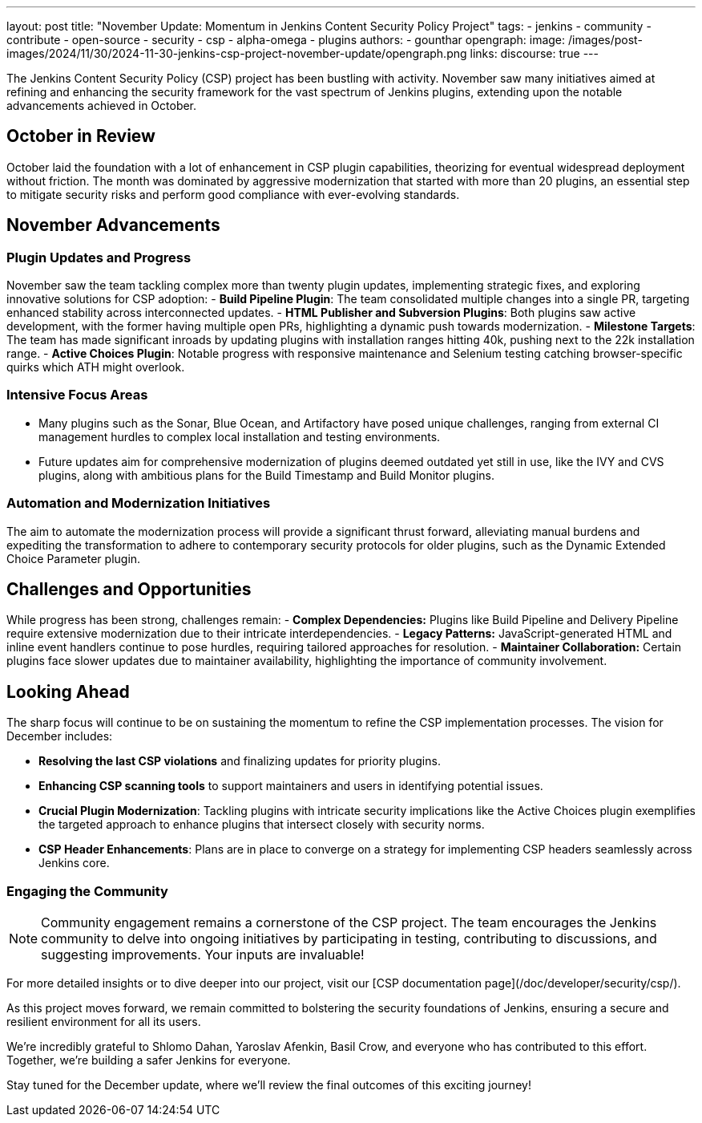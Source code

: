 ---
layout: post
title: "November Update: Momentum in Jenkins Content Security Policy Project"
tags:
- jenkins
- community
- contribute
- open-source
- security
- csp
- alpha-omega
- plugins
authors:
- gounthar
opengraph:
  image: /images/post-images/2024/11/30/2024-11-30-jenkins-csp-project-november-update/opengraph.png
links:
  discourse: true
---

The Jenkins Content Security Policy (CSP) project has been bustling with activity.
November saw many initiatives aimed at refining and enhancing the security framework for the vast spectrum of Jenkins plugins, extending upon the notable advancements achieved in October.

== October in Review

October laid the foundation with a lot of enhancement in CSP plugin capabilities, theorizing for eventual widespread deployment without friction.
The month was dominated by aggressive modernization that started with more than 20 plugins, an essential step to mitigate security risks and perform good compliance with ever-evolving standards.

== November Advancements

=== Plugin Updates and Progress
November saw the team tackling complex more than twenty plugin updates, implementing strategic fixes, and exploring innovative solutions for CSP adoption:
- *Build Pipeline Plugin*: The team consolidated multiple changes into a single PR, targeting enhanced stability across interconnected updates.
- *HTML Publisher and Subversion Plugins*: Both plugins saw active development, with the former having multiple open PRs, highlighting a dynamic push towards modernization.
- *Milestone Targets*: The team has made significant inroads by updating plugins with installation ranges hitting 40k, pushing next to the 22k installation range.
- *Active Choices Plugin*: Notable progress with responsive maintenance and Selenium testing catching browser-specific quirks which ATH might overlook.

=== Intensive Focus Areas

- Many plugins such as the Sonar, Blue Ocean, and Artifactory have posed unique challenges, ranging from external CI management hurdles to complex local installation and testing environments.
- Future updates aim for comprehensive modernization of plugins deemed outdated yet still in use, like the IVY and CVS plugins, along with ambitious plans for the Build Timestamp and Build Monitor plugins.

=== Automation and Modernization Initiatives

The aim to automate the modernization process will provide a significant thrust forward, alleviating manual burdens and expediting the transformation to adhere to contemporary security protocols for older plugins, such as the Dynamic Extended Choice Parameter plugin.

== Challenges and Opportunities
While progress has been strong, challenges remain:
- *Complex Dependencies:* Plugins like Build Pipeline and Delivery Pipeline require extensive modernization due to their intricate interdependencies.
- *Legacy Patterns:* JavaScript-generated HTML and inline event handlers continue to pose hurdles, requiring tailored approaches for resolution.
- *Maintainer Collaboration:* Certain plugins face slower updates due to maintainer availability, highlighting the importance of community involvement.

== Looking Ahead

The sharp focus will continue to be on sustaining the momentum to refine the CSP implementation processes. The vision for December includes:

- *Resolving the last CSP violations* and finalizing updates for priority plugins.
- *Enhancing CSP scanning tools* to support maintainers and users in identifying potential issues.
- *Crucial Plugin Modernization*: Tackling plugins with intricate security implications like the Active Choices plugin exemplifies the targeted approach to enhance plugins that intersect closely with security norms.
- *CSP Header Enhancements*: Plans are in place to converge on a strategy for implementing CSP headers seamlessly across Jenkins core.

=== Engaging the Community

[NOTE]
====
Community engagement remains a cornerstone of the CSP project. The team encourages the Jenkins community to delve into ongoing initiatives by participating in testing, contributing to discussions, and suggesting improvements. Your inputs are invaluable!
====

For more detailed insights or to dive deeper into our project, visit our [CSP documentation page](/doc/developer/security/csp/).

As this project moves forward, we remain committed to bolstering the security foundations of Jenkins, ensuring a secure and resilient environment for all its users.

We’re incredibly grateful to Shlomo Dahan, Yaroslav Afenkin, Basil Crow, and everyone who has contributed to this effort. Together, we’re building a safer Jenkins for everyone.

Stay tuned for the December update, where we’ll review the final outcomes of this exciting journey!
